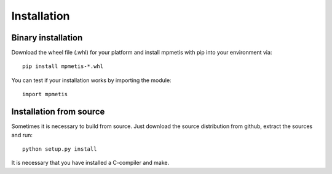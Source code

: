 Installation
============

Binary installation
-------------------

Download the wheel file (.whl) for your platform and install mpmetis with pip into your environment via::

    pip install mpmetis-*.whl

You can test if your installation works by importing the module::

    import mpmetis


Installation from source
------------------------

Sometimes it is necessary to build from source. Just download the source distribution from github,
extract the sources and run::

    python setup.py install

It is necessary that you have installed a C-compiler and make.
